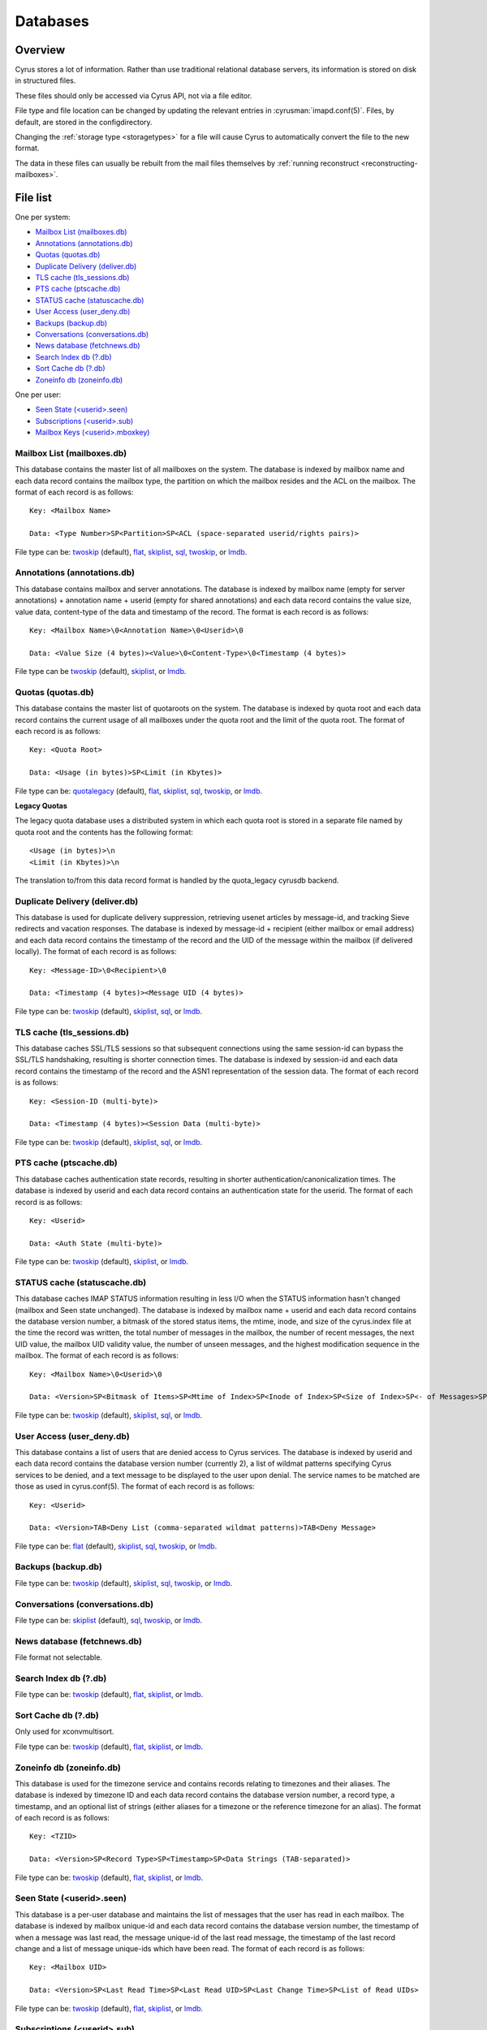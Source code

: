 =========
Databases
=========

Overview
========

Cyrus stores a lot of information. Rather than use traditional relational
database servers, its information is stored on disk in structured files.

These files should only be accessed via Cyrus API, not via a file editor.

File type and file location can be changed by updating the relevant entries
in :cyrusman:`imapd.conf(5)`. Files, by default, are stored in the configdirectory.

Changing the :ref:`storage type <storagetypes>` for a file will cause
Cyrus to automatically convert the file to the new format.

The data in these files can usually be rebuilt from the mail files themselves by
:ref:`running reconstruct <reconstructing-mailboxes>`.

File list
=========

One per system:

* `Mailbox List (mailboxes.db)`_
* `Annotations (annotations.db)`_
* `Quotas (quotas.db)`_
* `Duplicate Delivery (deliver.db)`_
* `TLS cache (tls_sessions.db)`_
* `PTS cache (ptscache.db)`_
* `STATUS cache (statuscache.db)`_
* `User Access (user_deny.db)`_
* `Backups (backup.db)`_
* `Conversations (conversations.db)`_
* `News database (fetchnews.db)`_
* `Search Index db (?.db)`_
* `Sort Cache db (?.db)`_
* `Zoneinfo db (zoneinfo.db)`_

One per user:

* `Seen State (<userid>.seen)`_
* `Subscriptions (<userid>.sub)`_
* `Mailbox Keys (<userid>.mboxkey)`_

Mailbox List (mailboxes.db)
---------------------------

This database contains the master list of all mailboxes on the system. The database is indexed by mailbox name and each data record contains the mailbox type, the partition on which the mailbox resides and the ACL on the mailbox. The format of each record is as follows::

    Key: <Mailbox Name>

    Data: <Type Number>SP<Partition>SP<ACL (space-separated userid/rights pairs)>

File type can be: `twoskip`_ (default), `flat`_, `skiplist`_, `sql`_, `twoskip`_, or `lmdb`_.

Annotations (annotations.db)
----------------------------

This database contains mailbox and server annotations. The database is indexed by mailbox name (empty for server annotations) + annotation name + userid (empty for shared annotations) and each data record contains the value size, value data, content-type of the data and timestamp of the record. The format is each record is as follows::

    Key: <Mailbox Name>\0<Annotation Name>\0<Userid>\0

    Data: <Value Size (4 bytes)><Value>\0<Content-Type>\0<Timestamp (4 bytes)>

File type can be `twoskip`_  (default), `skiplist`_, or `lmdb`_.

Quotas (quotas.db)
------------------

This database contains the master list of quotaroots on the system. The database is indexed by quota root and each data record contains the current usage of all mailboxes under the quota root and the limit of the quota root. The format of each record is as follows::

    Key: <Quota Root>

    Data: <Usage (in bytes)>SP<Limit (in Kbytes)>

File type can be: `quotalegacy`_ (default), `flat`_, `skiplist`_, `sql`_, `twoskip`_, or `lmdb`_.


**Legacy Quotas**

The legacy quota database uses a distributed system in which each quota root is stored in a separate file named by quota root and the contents has the following format::

    <Usage (in bytes)>\n
    <Limit (in Kbytes)>\n

The translation to/from this data record format is handled by the quota_legacy cyrusdb backend.

Duplicate Delivery (deliver.db)
-------------------------------

This database is used for duplicate delivery suppression, retrieving usenet articles by message-id, and tracking Sieve redirects and vacation responses. The database is indexed by message-id + recipient (either mailbox or email address) and each data record contains the timestamp of the record and the UID of the message within the mailbox (if delivered locally). The format of each record is as follows::

    Key: <Message-ID>\0<Recipient>\0

    Data: <Timestamp (4 bytes)><Message UID (4 bytes)>

File type can be: `twoskip`_ (default), `skiplist`_, `sql`_, or `lmdb`_.


TLS cache (tls_sessions.db)
---------------------------

This database caches SSL/TLS sessions so that subsequent connections using the same session-id can bypass the SSL/TLS handshaking, resulting is shorter connection times. The database is indexed by session-id and each data record contains the timestamp of the record and the ASN1 representation of the session data. The format of each record is as follows::

    Key: <Session-ID (multi-byte)>

    Data: <Timestamp (4 bytes)><Session Data (multi-byte)>

File type can be: `twoskip`_ (default), `skiplist`_, `sql`_, or `lmdb`_.


PTS cache (ptscache.db)
-----------------------

This database caches authentication state records, resulting in shorter authentication/canonicalization times. The database is indexed by userid and each data record contains an authentication state for the userid. The format of each record is as follows::

    Key: <Userid>

    Data: <Auth State (multi-byte)>

File type can be: `twoskip`_ (default), `skiplist`_, or `lmdb`_.


STATUS cache (statuscache.db)
-----------------------------

This database caches IMAP STATUS information resulting in less I/O when the STATUS information hasn't changed (mailbox and \Seen state unchanged). The database is indexed by mailbox name + userid and each data record contains the database version number, a bitmask of the stored status items, the mtime, inode, and size of the cyrus.index file at the time the record was written, the total number of messages in the mailbox, the number of recent messages, the next UID value, the mailbox UID validity value, the number of unseen messages, and the highest modification sequence in the mailbox. The format of each record is as follows::

    Key: <Mailbox Name>\0<Userid>\0

    Data: <Version>SP<Bitmask of Items>SP<Mtime of Index>SP<Inode of Index>SP<Size of Index>SP<- of Messages>SP<- of Recent Messages>SP<Next UID>SP<UID Validity>SP<- of Unseen Messages>SP<Highest Mod Sequence>

File type can be: `twoskip`_ (default), `skiplist`_, `sql`_, or `lmdb`_.


User Access (user_deny.db)
--------------------------

This database contains a list of users that are denied access to Cyrus services. The database is indexed by userid and each data record contains the database version number (currently 2), a list of wildmat patterns specifying Cyrus services to be denied, and a text message to be displayed to the user upon denial. The service names to be matched are those as used in cyrus.conf(5). The format of each record is as follows::

    Key: <Userid>

    Data: <Version>TAB<Deny List (comma-separated wildmat patterns)>TAB<Deny Message>

File type can be: `flat`_ (default), `skiplist`_, `sql`_, `twoskip`_, or `lmdb`_.


Backups (backup.db)
-------------------

File type can be: `twoskip`_ (default), `skiplist`_, `sql`_, `twoskip`_, or `lmdb`_.

Conversations (conversations.db)
--------------------------------

File type can be: `skiplist`_ (default), `sql`_, `twoskip`_, or `lmdb`_.

News database (fetchnews.db)
----------------------------

File format not selectable.

Search Index db (?.db)
----------------------

File type can be: `twoskip`_ (default), `flat`_, `skiplist`_, or `lmdb`_.

Sort Cache db (?.db)
--------------------

Only used for xconvmultisort.

File type can be: `twoskip`_ (default), `flat`_, `skiplist`_, or `lmdb`_.

Zoneinfo db (zoneinfo.db)
-------------------------

This database is used for the timezone service and contains records
relating to timezones and their aliases.  The database is indexed by
timezone ID and each data record contains the database version
number, a record type, a timestamp, and an optional list of strings
(either aliases for a timezone or the reference timezone for an
alias).  The format of each record is as follows::

    Key: <TZID>

    Data: <Version>SP<Record Type>SP<Timestamp>SP<Data Strings (TAB-separated)>

File type can be: `twoskip`_ (default), `flat`_, `skiplist`_, or `lmdb`_.

Seen State (<userid>.seen)
--------------------------

This database is a per-user database and maintains the list of messages that the user has read in each mailbox. The database is indexed by mailbox unique-id and each data record contains the database version number, the timestamp of when a message was last read, the message unique-id of the last read message, the timestamp of the last record change and a list of message unique-ids which have been read. The format of each record is as follows::

    Key: <Mailbox UID>

    Data: <Version>SP<Last Read Time>SP<Last Read UID>SP<Last Change Time>SP<List of Read UIDs>

File type can be: `twoskip`_ (default), `flat`_, `skiplist`_, or `lmdb`_.

Subscriptions (<userid>.sub)
----------------------------

This database is a per-user database and contains the list of mailboxes to which the user has subscribed. The database is indexed by mailbox name and each data record contains no data. The format of each record is follows::

    Key: <Mailbox Name>

    Data: None

File type can be: `flat`_ (default), `skiplist`_, `twoskip`_, or `lmdb`_.

Mailbox Keys (<userid>.mboxkey)
-------------------------------

This database is a per-user database and contains the list of mailbox access keys which are used for generating URLAUTH-authorized URLs. The database is indexed by mailbox name and each data record contains the database version number and the associated access key. The format of each record is follows::

    Key: <Mailbox Name>

    Data: <Version (2 bytes)><Access Key (multi-byte)>

File type can be: `twoskip`_ (default), `skiplist`_, or `lmdb`_.

DAV Index (<userid>.dav)
------------------------

This embedded SQLite database is per-user and primarily maintains a
mapping from DAV resource names (URLs) to the corresponding Cyrus
mailboxes and IMAP message UIDs.  The database is designed to have
one table per resource type (iCalendar, vCard, etc) with each table
containing metadata specific to that resource type.

CalDAV
######

The format of the iCalendar table used by CalDAV is as follows::

    CREATE TABLE ical_objs (
        rowid INTEGER PRIMARY KEY,
        creationdate INTEGER,
        mailbox TEXT NOT NULL,
        resource TEXT NOT NULL,
        imap_uid INTEGER,
        lock_token TEXT,
        lock_owner TEXT,
        lock_ownerid TEXT,
        lock_expire INTEGER,
        comp_type INTEGER,
        ical_uid TEXT,
        organizer TEXT,
        dtstart TEXT,
        dtend TEXT,
        comp_flags INTEGER,
        sched_tag TEXT,
        UNIQUE( mailbox, resource )
    );


Because CalDAV Scheduling requires the server to locate a resource
by iCalendar UID regardless of which calendar collection (mailbox)
it resides in, the iCalendar table has an additional index as follows::

  CREATE INDEX idx_ical_uid ON ical_objs ( ical_uid );


CardDAV
#######

The format of the vCard table used by CardDAV is as follows::

    CREATE TABLE vcard_objs (
        rowid INTEGER PRIMARY KEY,
        creationdate INTEGER,
        mailbox TEXT NOT NULL,
        resource TEXT NOT NULL,
        imap_uid INTEGER,
        lock_token TEXT,
        lock_owner TEXT,
        lock_ownerid TEXT,
        lock_expire INTEGER,
        version INTEGER,
        vcard_uid TEXT,
        kind INTEGER,
        fullname TEXT,
        name TEXT,
        nickname TEXT,
        email TEXT,
        UNIQUE( mailbox, resource )
    );


.. _storagetypes:

Storage types
=============

Flat
----

Only for debugging. The file format is human-readable, but it is
slow for reads and writes, and is easily corrupted.

Twoskip
-------

**Recommended**. A robust implementation of `https://en.wikipedia.org/wiki/Skip_list <Skip List>`_.
Developers interested in the details can find more information at `http://opera.brong.fastmail.fm.user.fm/talks/twoskip/twoskip-yapc12.pdf <these talk slides>`_.

Skiplist
--------

An implementation of the `https://en.wikipedia.org/wiki/Skip_list <Skip List>`_
data structure. Deprecated in favour of `Twoskip`_ as it is not robust in
the face of disk failure.

lmdb
----

`http://symas.com/mdb <Lightning Memory-Mapped Database (lmdb)>`_ is a
high-performance transactional key-value store.

Fast while in memory, but slow when the database is loaded. Best for databases
that are held open for a long time: `Mailbox List (mailboxes.db)`_

sql
---

It is possible to store data in a normal relational SQL database. Generally
`Twoskip`_ is preferred as it is less operational overhead (the files can live
alongside Cyrus itself without requiring a separate server and DBA expertise
to manage). In addition, Cyrus performs much of the backups/replication/transactional
robustness that a SQL server provides, so the tradeoff is less compelling.

quotalegacy
-----------

Only valid for the `Quotas (quotas.db)`_.
